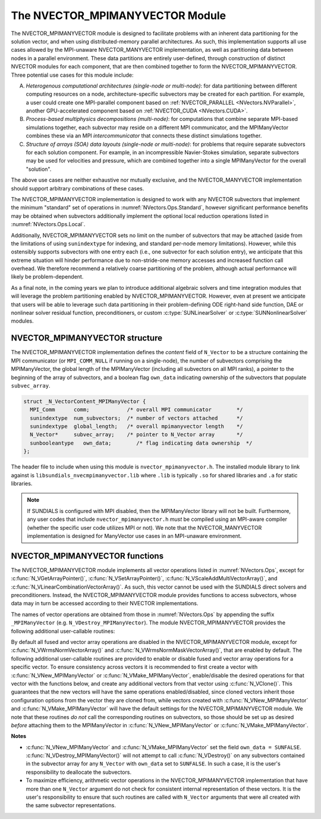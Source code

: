 ..
   Programmer(s): Daniel R. Reynolds @ SMU
   ----------------------------------------------------------------
   SUNDIALS Copyright Start
   Copyright (c) 2002-2023, Lawrence Livermore National Security
   and Southern Methodist University.
   All rights reserved.

   See the top-level LICENSE and NOTICE files for details.

   SPDX-License-Identifier: BSD-3-Clause
   SUNDIALS Copyright End
   ----------------------------------------------------------------

.. _NVectors.MPIManyVector:

The NVECTOR_MPIMANYVECTOR Module
================================

The NVECTOR_MPIMANYVECTOR module is designed to facilitate problems with an
inherent data partitioning for the solution vector, and when using
distributed-memory parallel architectures.  As such, this implementation
supports all use cases allowed by the MPI-unaware NVECTOR_MANYVECTOR
implementation, as well as partitioning data between nodes in a parallel
environment.  These data partitions are entirely user-defined, through
construction of distinct NVECTOR modules for each component, that are then
combined together to form the NVECTOR_MPIMANYVECTOR.  Three potential
use cases for this module include:

A. *Heterogenous computational architectures (single-node or multi-node)*:
   for data partitioning between different computing resources on a node,
   architecture-specific subvectors may be created for each partition.
   For example, a user could create one MPI-parallel component based on
   :ref:`NVECTOR_PARALLEL <NVectors.NVParallel>`, another GPU-accelerated
   component based on :ref:`NVECTOR_CUDA <NVectors.CUDA>`.

B. *Process-based multiphysics decompositions (multi-node)*:
   for computations that combine separate MPI-based simulations together,
   each subvector may reside on a different MPI communicator, and the
   MPIManyVector combines these via an MPI *intercommunicator* that
   connects these distinct simulations together.

C. *Structure of arrays (SOA) data layouts (single-node or multi-node)*:
   for problems that require
   separate subvectors for each solution component.  For example, in an
   incompressible Navier-Stokes simulation, separate subvectors may be
   used for velocities and pressure, which are combined together into a
   single MPIManyVector for the overall "solution".

The above use cases are neither exhaustive nor mutually exclusive, and
the NVECTOR_MANYVECTOR implementation should support arbitrary
combinations of these cases.

The NVECTOR_MPIMANYVECTOR implementation is designed to work with any
NVECTOR subvectors that implement the minimum "standard" set
of operations in :numref:`NVectors.Ops.Standard`, however significant
performance benefits may be obtained when subvectors additionally
implement the optional local reduction operations listed in
:numref:`NVectors.Ops.Local`.

Additionally, NVECTOR_MPIMANYVECTOR sets no limit on the number of
subvectors that may be attached (aside from the limitations of using
``sunindextype`` for indexing, and standard per-node memory
limitations).  However, while this ostensibly supports subvectors
with one entry each (i.e., one subvector for each solution entry), we
anticipate that this extreme situation will hinder performance due to
non-stride-one memory accesses and increased function call overhead.
We therefore recommend a relatively coarse partitioning of the
problem, although actual performance will likely be
problem-dependent.

As a final note, in the coming years we plan to introduce additional
algebraic solvers and time integration modules that will leverage the
problem partitioning enabled by NVECTOR_MPIMANYVECTOR.  However, even at
present we anticipate that users will be able to leverage such data
partitioning in their problem-defining ODE right-hand side function, DAE
or nonlinear solver residual function, preconditioners, or custom
:c:type:`SUNLinearSolver` or :c:type:`SUNNonlinearSolver` modules.


.. _NVectors.MPIManyVector.structure:

NVECTOR_MPIMANYVECTOR structure
-------------------------------

The NVECTOR_MPIMANYVECTOR implementation defines the *content* field
of ``N_Vector`` to be a structure containing the MPI communicator
(or ``MPI_COMM_NULL`` if running on a single-node), the number of
subvectors comprising the MPIManyVector, the global length of the
MPIManyVector (including all subvectors on all MPI ranks), a pointer to
the beginning of the array of subvectors, and a boolean flag
``own_data`` indicating ownership of the subvectors that populate
``subvec_array``.

.. code-block:: c

   struct _N_VectorContent_MPIManyVector {
     MPI_Comm      comm;            /* overall MPI communicator        */
     sunindextype  num_subvectors;  /* number of vectors attached      */
     sunindextype  global_length;   /* overall mpimanyvector length    */
     N_Vector*     subvec_array;    /* pointer to N_Vector array       */
     sunbooleantype   own_data;        /* flag indicating data ownership  */
   };

The header file to include when using this module is
``nvector_mpimanyvector.h``. The installed module library to link against is
``libsundials_nvecmpimanyvector.lib`` where ``.lib`` is typically ``.so`` for
shared libraries and ``.a`` for static libraries.

.. note::

   If SUNDIALS is configured with MPI disabled, then the MPIManyVector
   library will not be built.  Furthermore, any user codes that include
   ``nvector_mpimanyvector.h`` *must* be compiled using an MPI-aware
   compiler (whether the specific user code utilizes MPI or not).  We
   note that the NVECTOR_MANYVECTOR implementation is designed for
   ManyVector use cases in an MPI-unaware environment.


NVECTOR_MPIMANYVECTOR functions
-------------------------------

The NVECTOR_MPIMANYVECTOR module implements all vector operations listed
in :numref:`NVectors.Ops`, except for :c:func:`N_VGetArrayPointer()`,
:c:func:`N_VSetArrayPointer()`, :c:func:`N_VScaleAddMultiVectorArray()`,
and :c:func:`N_VLinearCombinationVectorArray()`.  As such, this vector
cannot be used with the SUNDIALS direct solvers and preconditioners.
Instead, the NVECTOR_MPIMANYVECTOR module provides functions to access
subvectors, whose data may in turn be accessed according to their
NVECTOR implementations.

The names of vector operations are obtained from those in
:numref:`NVectors.Ops` by appending the suffix ``_MPIManyVector`` (e.g.
``N_VDestroy_MPIManyVector``).  The module NVECTOR_MPIMANYVECTOR provides
the following additional user-callable routines:

.. c:function:: N_Vector N_VNew_MPIManyVector(sunindextype num_subvectors, N_Vector *vec_array, SUNContext sunctx)

   This function creates a MPIManyVector from a set of existing
   NVECTOR objects, under the requirement that all MPI-aware
   subvectors use the same MPI communicator (this is checked
   internally).  If none of the subvectors are MPI-aware, then this
   may equivalently be used to describe data partitioning within a
   single node.  We note that this routine is designed to support use
   cases A and C above.

   This routine will copy all ``N_Vector`` pointers from the input
   ``vec_array``, so the user may modify/free that pointer array
   after calling this function.  However, this routine does *not*
   allocate any new subvectors, so the underlying NVECTOR objects
   themselves should not be destroyed before the MPIManyVector that
   contains them.

   Upon successful completion, the new MPIManyVector is returned;
   otherwise this routine returns ``NULL`` (e.g., if two MPI-aware
   subvectors use different MPI communicators).

   Users of the Fortran 2003 interface to this function will first need to use
   the generic ``N_Vector`` utility functions :c:func:`N_VNewVectorArray`, and
   :c:func:`N_VSetVecAtIndexVectorArray` to create the ``N_Vector*`` argument.  This is
   further explained in :numref:`SUNDIALS.Fortran.Differences.NVectorArrays`,
   and the functions are documented in :numref:`NVectors.Description.utilities`.


.. c:function:: N_Vector N_VMake_MPIManyVector(MPI_Comm comm, sunindextype num_subvectors, N_Vector *vec_array, SUNContext sunctx)

   This function creates a MPIManyVector from a set of existing NVECTOR
   objects, and a user-created MPI communicator that "connects" these
   subvectors.  Any MPI-aware subvectors may use different MPI
   communicators than the input *comm*.  We note that this routine
   is designed to support any combination of the use cases above.

   The input *comm* should be this user-created MPI communicator.
   This routine will internally call ``MPI_Comm_dup`` to create a
   copy of the input ``comm``, so the user-supplied ``comm`` argument
   need not be retained after the call to
   :c:func:`N_VMake_MPIManyVector`.

   If all subvectors are MPI-unaware, then the input *comm* argument
   should be ``MPI_COMM_NULL``, although in this case, it would be
   simpler to call :c:func:`N_VNew_MPIManyVector` instead, or to just
   use the NVECTOR_MANYVECTOR module.

   This routine will copy all ``N_Vector`` pointers from the input
   *vec_array*, so the user may modify/free that pointer array
   after calling this function.  However, this routine does *not*
   allocate any new subvectors, so the underlying NVECTOR objects
   themselves should not be destroyed before the MPIManyVector that
   contains them.

   Upon successful completion, the new MPIManyVector is returned;
   otherwise this routine returns ``NULL`` (e.g., if the input
   *vec_array* is ``NULL``).


.. c:function:: N_Vector N_VGetSubvector_MPIManyVector(N_Vector v, sunindextype vec_num)

   This function returns the *vec_num* subvector from the NVECTOR array.


.. c:function:: sunindextype N_VGetSubvectorLocalLength_MPIManyVector(N_Vector v, sunindextype vec_num)

   This function returns the local length of the *vec_num* subvector from the NVECTOR array.

   Usage:

   .. code-block:: c

      local_length = N_VGetSubvectorLocalLength_MPIManyVector(v, 0);


.. c:function:: sunrealtype *N_VGetSubvectorArrayPointer_MPIManyVector(N_Vector v, sunindextype vec_num)

   This function returns the data array pointer for the *vec_num*
   subvector from the NVECTOR array.

   If the input *vec_num* is invalid, or if the subvector does not
   support the ``N_VGetArrayPointer`` operation, then ``NULL`` is
   returned.


.. c:function:: SUNErrCode N_VSetSubvectorArrayPointer_MPIManyVector(sunrealtype *v_data, N_Vector v, sunindextype vec_num)

   This function sets the data array pointer for the *vec_num*
   subvector from the NVECTOR array.

   The function returns a :c:type:`SUNErrCode`.


.. c:function:: sunindextype N_VGetNumSubvectors_MPIManyVector(N_Vector v)

   This function returns the overall number of subvectors in the MPIManyVector object.


By default all fused and vector array operations are disabled in the
NVECTOR_MPIMANYVECTOR module, except for :c:func:`N_VWrmsNormVectorArray()`
and :c:func:`N_VWrmsNormMaskVectorArray()`, that are enabled by default.
The following additional user-callable routines are provided to enable or
disable fused and vector array operations for a specific vector. To
ensure consistency across vectors it is recommended to first create a
vector with :c:func:`N_VNew_MPIManyVector` or
:c:func:`N_VMake_MPIManyVector`, enable/disable the desired operations
for that vector with the functions below, and create any additional
vectors from that vector using :c:func:`N_VClone()`. This guarantees
that the new vectors will have the same operations enabled/disabled,
since cloned vectors inherit those configuration options from the
vector they are cloned from, while vectors created with
:c:func:`N_VNew_MPIManyVector` and :c:func:`N_VMake_MPIManyVector` will
have the default settings for the NVECTOR_MPIMANYVECTOR module.  We note
that these routines *do not* call the corresponding routines on
subvectors, so those should be set up as desired *before* attaching
them to the MPIManyVector in :c:func:`N_VNew_MPIManyVector` or
:c:func:`N_VMake_MPIManyVector`.

.. c:function:: SUNErrCode N_VEnableFusedOps_MPIManyVector(N_Vector v, sunbooleantype tf)

   This function enables (``SUNTRUE``) or disables (``SUNFALSE``) all fused and
   vector array operations in the MPIManyVector vector. The return value is a :c:type:`SUNErrCode`.

.. c:function:: SUNErrCode N_VEnableLinearCombination_MPIManyVector(N_Vector v, sunbooleantype tf)

   This function enables (``SUNTRUE``) or disables (``SUNFALSE``) the linear
   combination fused operation in the MPIManyVector vector. The return value is a :c:type:`SUNErrCode`.

.. c:function:: SUNErrCode N_VEnableScaleAddMulti_MPIManyVector(N_Vector v, sunbooleantype tf)

   This function enables (``SUNTRUE``) or disables (``SUNFALSE``) the scale and
   add a vector to multiple vectors fused operation in the MPIManyVector vector. The
   return value is a :c:type:`SUNErrCode`.

.. c:function:: SUNErrCode N_VEnableDotProdMulti_MPIManyVector(N_Vector v, sunbooleantype tf)

   This function enables (``SUNTRUE``) or disables (``SUNFALSE``) the multiple
   dot products fused operation in the MPIManyVector vector. The return value is a :c:type:`SUNErrCode`.

.. c:function:: SUNErrCode N_VEnableLinearSumVectorArray_MPIManyVector(N_Vector v, sunbooleantype tf)

   This function enables (``SUNTRUE``) or disables (``SUNFALSE``) the linear sum
   operation for vector arrays in the MPIManyVector vector. The return value is a :c:type:`SUNErrCode`.

.. c:function:: SUNErrCode N_VEnableScaleVectorArray_MPIManyVector(N_Vector v, sunbooleantype tf)

   This function enables (``SUNTRUE``) or disables (``SUNFALSE``) the scale
   operation for vector arrays in the MPIManyVector vector. The return value is a :c:type:`SUNErrCode`.

.. c:function:: SUNErrCode N_VEnableConstVectorArray_MPIManyVector(N_Vector v, sunbooleantype tf)

   This function enables (``SUNTRUE``) or disables (``SUNFALSE``) the const
   operation for vector arrays in the MPIManyVector vector. The return value is a :c:type:`SUNErrCode`.

.. c:function:: SUNErrCode N_VEnableWrmsNormVectorArray_MPIManyVector(N_Vector v, sunbooleantype tf)

   This function enables (``SUNTRUE``) or disables (``SUNFALSE``) the WRMS norm
   operation for vector arrays in the MPIManyVector vector. The return value is a :c:type:`SUNErrCode`.

.. c:function:: SUNErrCode N_VEnableWrmsNormMaskVectorArray_MPIManyVector(N_Vector v, sunbooleantype tf)

   This function enables (``SUNTRUE``) or disables (``SUNFALSE``) the masked WRMS
   norm operation for vector arrays in the MPIManyVector vector. The return value is a :c:type:`SUNErrCode`.


**Notes**

* :c:func:`N_VNew_MPIManyVector` and :c:func:`N_VMake_MPIManyVector` set
  the field ``own_data = SUNFALSE``.
  :c:func:`N_VDestroy_MPIManyVector()` will not attempt to call
  :c:func:`N_VDestroy()` on any subvectors contained in the
  subvector array for any ``N_Vector`` with ``own_data`` set to
  ``SUNFALSE``. In such a case, it is the user's responsibility to
  deallocate the subvectors.

* To maximize efficiency, arithmetic vector operations in the
  NVECTOR_MPIMANYVECTOR implementation that have more than one
  ``N_Vector`` argument do not check for consistent internal
  representation of these vectors. It is the user's responsibility to
  ensure that such routines are called with ``N_Vector`` arguments
  that were all created with the same subvector representations.
